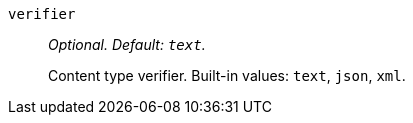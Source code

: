 `verifier`:: _Optional. Default: `text`._
+
Content type verifier. Built-in values: `text`, `json`, `xml`.
